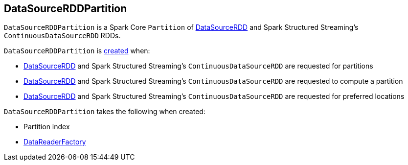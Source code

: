 == [[DataSourceRDDPartition]] DataSourceRDDPartition

`DataSourceRDDPartition` is a Spark Core `Partition` of link:spark-sql-DataSourceRDD.adoc[DataSourceRDD] and Spark Structured Streaming's `ContinuousDataSourceRDD` RDDs.

`DataSourceRDDPartition` is <<creating-instance, created>> when:

* link:spark-sql-DataSourceRDD.adoc#getPartitions[DataSourceRDD] and Spark Structured Streaming's `ContinuousDataSourceRDD` are requested for partitions

* link:spark-sql-DataSourceRDD.adoc#compute[DataSourceRDD] and Spark Structured Streaming's `ContinuousDataSourceRDD` are requested to compute a partition

* link:spark-sql-DataSourceRDD.adoc#getPreferredLocations[DataSourceRDD] and Spark Structured Streaming's `ContinuousDataSourceRDD` are requested for preferred locations

[[creating-instance]]
`DataSourceRDDPartition` takes the following when created:

* [[index]] Partition index
* [[readerFactory]] link:spark-sql-DataReaderFactory.adoc[DataReaderFactory]
